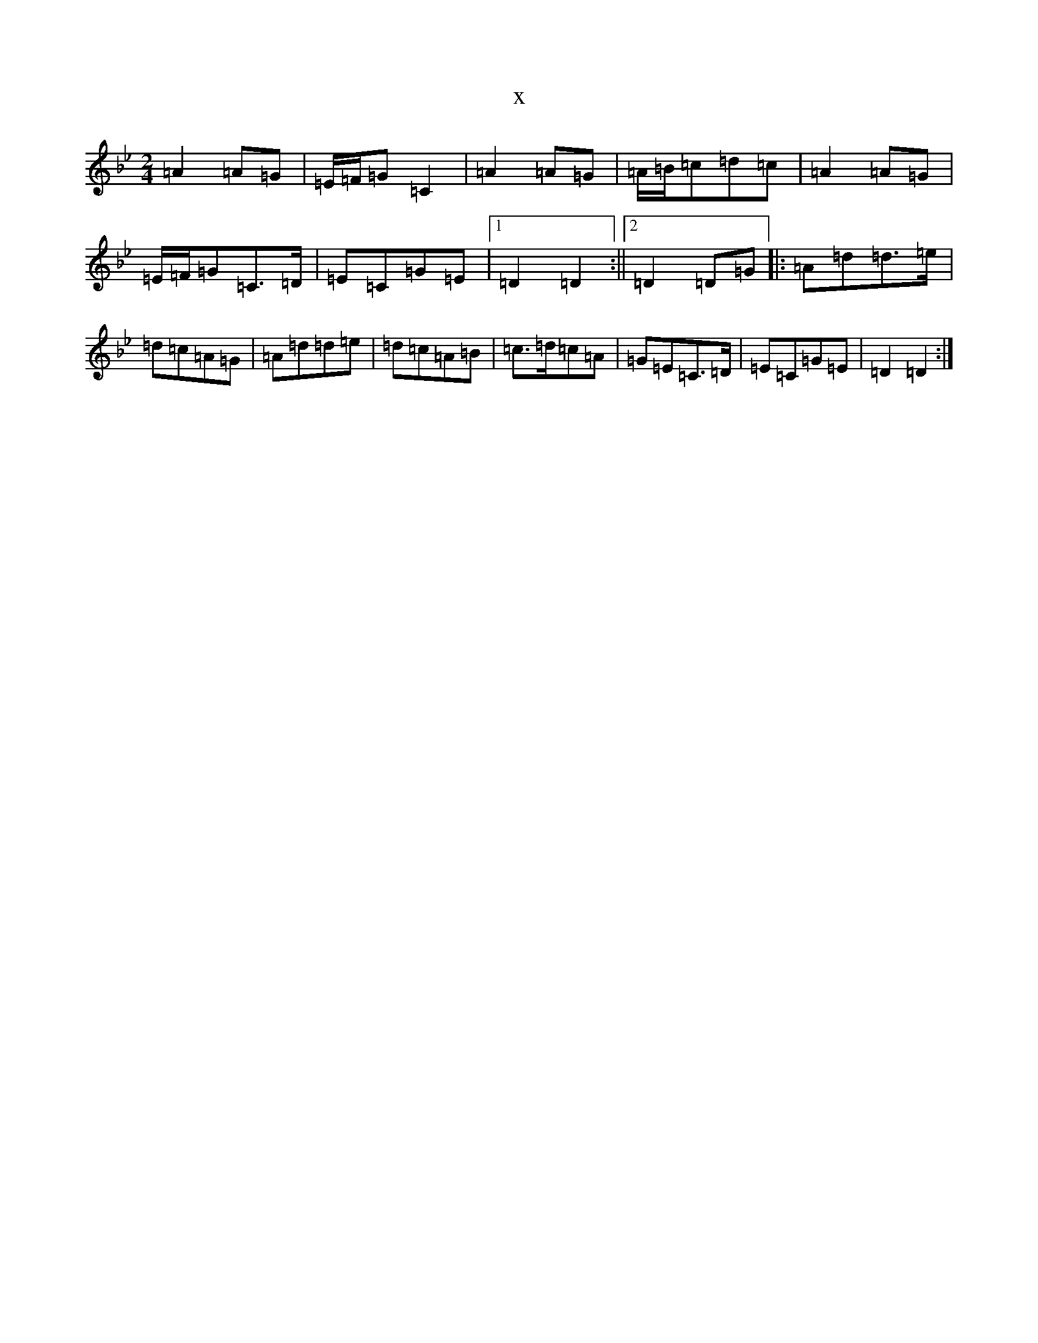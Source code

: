 X:8094
T:x
L:1/8
M:2/4
K: C Dorian
=A2=A=G|=E/2=F/2=G=C2|=A2=A=G|=A/2=B/2=c=d=c|=A2=A=G|=E/2=F/2=G=C>=D|=E=C=G=E|1=D2=D2:||2=D2=D=G|:=A=d=d>=e|=d=c=A=G|=A=d=d=e|=d=c=A=B|=c>=d=c=A|=G=E=C>=D|=E=C=G=E|=D2=D2:|
